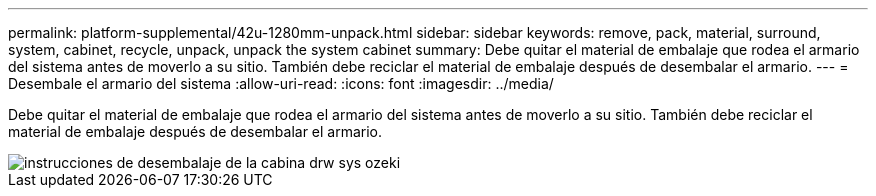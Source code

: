 ---
permalink: platform-supplemental/42u-1280mm-unpack.html 
sidebar: sidebar 
keywords: remove, pack, material, surround, system, cabinet, recycle, unpack, unpack the system cabinet 
summary: Debe quitar el material de embalaje que rodea el armario del sistema antes de moverlo a su sitio. También debe reciclar el material de embalaje después de desembalar el armario. 
---
= Desembale el armario del sistema
:allow-uri-read: 
:icons: font
:imagesdir: ../media/


[role="lead"]
Debe quitar el material de embalaje que rodea el armario del sistema antes de moverlo a su sitio. También debe reciclar el material de embalaje después de desembalar el armario.

image::../media/drw_sys_cab_unpacking_instructions_ozeki.gif[instrucciones de desembalaje de la cabina drw sys ozeki]
